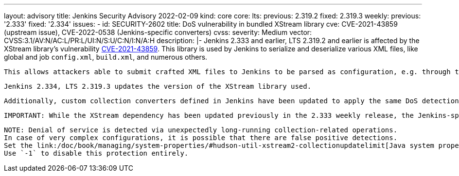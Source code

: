 ---
layout: advisory
title: Jenkins Security Advisory 2022-02-09
kind: core
core:
  lts:
    previous: 2.319.2
    fixed: 2.319.3
  weekly:
    previous: '2.333'
    fixed: '2.334'
issues:
- id: SECURITY-2602
  title: DoS vulnerability in bundled XStream library
  cve: CVE-2021-43859 (upstream issue), CVE-2022-0538 (Jenkins-specific converters)
  cvss:
    severity: Medium
    vector: CVSS:3.1/AV:N/AC:L/PR:L/UI:N/S:U/C:N/I:N/A:H
  description: |-
    Jenkins 2.333 and earlier, LTS 2.319.2 and earlier is affected by the XStream library's vulnerability https://x-stream.github.io/CVE-2021-43859.html[CVE-2021-43859].
    This library is used by Jenkins to serialize and deserialize various XML files, like global and job `config.xml`, `build.xml`, and numerous others.

    This allows attackers able to submit crafted XML files to Jenkins to be parsed as configuration, e.g. through the `POST config.xml` API, to cause a denial of service (DoS).

    Jenkins 2.334, LTS 2.319.3 updates the version of the XStream library used.

    Additionally, custom collection converters defined in Jenkins have been updated to apply the same DoS detection as those defined in XStream.

    IMPORTANT: While the XStream dependency has been updated previously in the 2.333 weekly release, the Jenkins-specific changes in 2.334 are necessary for Jenkins to be protected.

    NOTE: Denial of service is detected via unexpectedly long-running collection-related operations.
    In case of very complex configurations, it is possible that there are false positive detections.
    Set the link:/doc/book/managing/system-properties/#hudson-util-xstream2-collectionupdatelimit[Java system property `hudson.util.XStream2.collectionUpdateLimit`] to a number of seconds that a given XML file can take to load collections.
    Use `-1` to disable this protection entirely.
